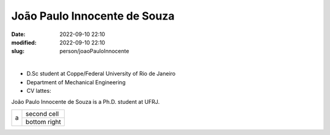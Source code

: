 João Paulo Innocente de Souza
_____________________________

:date: 2022-09-10 22:10
:modified: 2022-09-10 22:10
:slug: person/joaoPauloInnocente

|

- D.Sc student at Coppe/Federal University of Rio de Janeiro
- Department of Mechanical Engineering
- CV lattes: 

João Paulo Innocente de Souza is a Ph.D. student at UFRJ.


+------------------+--------------+
|                  | second cell  |
|      a           +--------------+
|                  | bottom right |
|                  |              |
+------------------+--------------+

.. image:: {static}/images/building.jpg
   :name: joaoPaulo
   :width: 52%
   :alt: joaoPaulo 
